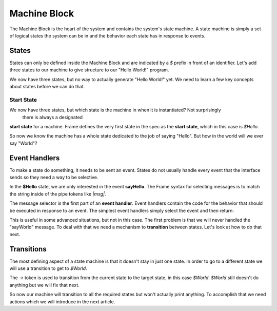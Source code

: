 =============
Machine Block
=============

The Machine Block is the heart of the system and contains the system's state
machine. A state machine is simply a set of logical states the system can be in 
and the behavior each state has in response to events.  

States
------

States can only be defined inside the Machine Block and are indicated by a `$` prefix in front of an
identifier. Let's add three states to our machine to give structure to our "Hello World!" program. 

.. code-block::
    :caption: A Three State Hello World System 

    #HelloWorldSystem

        -interface-
        
        sayHello 
        sayWorld

        -machine-

        $Hello

        $World

        $Done

    ##


We now have three states, but no way to actually generate "Hello World!" yet. We need to learn a few 
key concepts about states before we can do that. 

Start State
^^^^^^^^^^^

We now have three states, but which state is the machine in when it is instantiated? Not surprisingly 
 there is always a designated
**start state** for a machine. Frame defines the very first state in the spec as the **start state**, 
which in
this case is `$Hello`. 

So now we know the machine has a whole state dedicated to the job of saying "Hello". But how in the world 
will we ever say "World"? 

Event Handlers
--------------

To make a state do something, it needs to be sent an event. States do not usually handle every event 
that the interface sends so they need a way to be selective. 

In the **$Hello** state, we are only interested in the event **sayHello**. The Frame syntax for 
selecting messages is to match the string inside of the pipe tokens like `|msg|`.

The message selector is the first part of an **event handler**. Event handlers contain the 
code for the behavior that should be executed in response to an event. The simplest event handlers 
simply select the event and then return:

.. code-block::
    :caption: An Event Handler
    ...

    -machine-

    $Hello
        |sayHello|  // select "sayHello" event
            ^       // return

    ...

    ##

This is useful in some advanced situations, but not in this case. The first problem 
is that we will never handled the "sayWorld" message. To deal with that we need 
a mechanism to **transition** between states. Let's look at how to do that next.

Transitions
-----------

The most defining aspect of a state machine is that it doesn't stay in just one state. 
In order to go to a different state we will use a transition to get to `$World`. 

.. code-block::
    :caption: A Transition
    ...

    -machine-

    $Hello
        |sayHello|  
            -> $World // Transition to $World state
            ^       
    $World    

    ...

The `->` token is used to transition from the current state to the target state, in this case `$World`. 
`$World` still doesn't do anything but we will fix that next. 


.. code-block::
    :caption: A Transition
    ...

    -machine-

    $Hello
        |sayHello|  
            -> $World // Transition to $World state
            ^       
    $World    
        |sayWorld|  
            -> $Done // Transition to $Done state
            ^     

    $Done 
    ...

So now our machine will transition to all the required states but won't actually print anything. 
To accomplish that we need actions which we will introduce in the next article.

